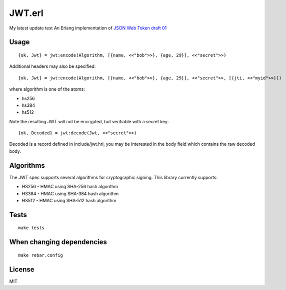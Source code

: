 JWT.erl
=======
My latest update test
An Erlang implementation of `JSON Web Token draft 01 <http://self-issued.info/docs/draft-jones-json-web-token-01.html>`_

Usage
-----

::

    {ok, Jwt} = jwt:encode(Algorithm, [{name, <<"bob">>}, {age, 29}], <<"secret">>)

Additional headers may also be specified::

    {ok, Jwt} = jwt:encode(Algorithm, [{name, <<"bob">>}, {age, 29}], <<"secret">>, [{jti, <<"myid">>}])

where algorithm is one of the atoms:

* hs256
* hs384
* hs512

Note the resulting JWT will not be encrypted, but verifiable with a secret key::

    {ok, Decoded} = jwt:decode(Jwt, <<"secret">>)

Decoded is a record defined in include/jwt.hrl, you may be interested in
the body field which contains the raw decoded body.

Algorithms
----------

The JWT spec supports several algorithms for cryptographic signing. This library
currently supports:

* HS256 - HMAC using SHA-256 hash algorithm
* HS384 - HMAC using SHA-384 hash algorithm
* HS512 - HMAC using SHA-512 hash algorithm

Tests
-----

::

    make tests

When changing dependencies
--------------------------

::

    make rebar.config

License
-------

MIT
